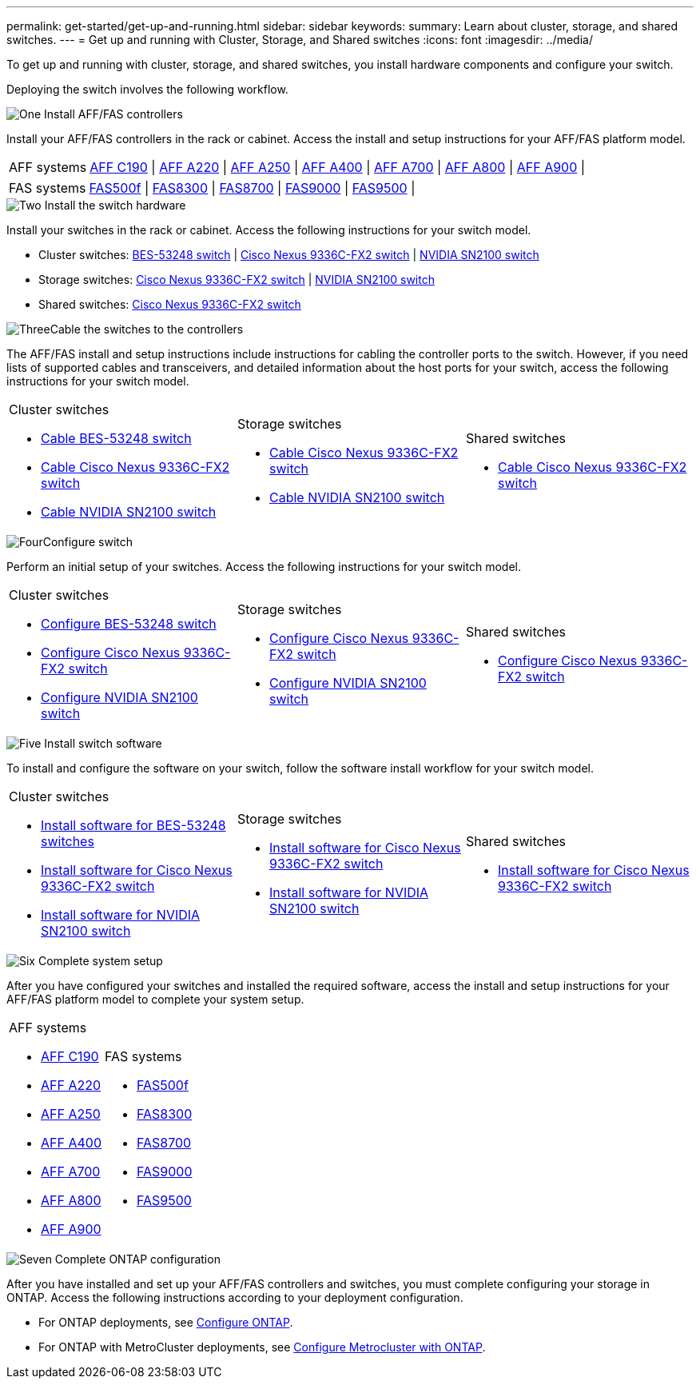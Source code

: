 ---
permalink: get-started/get-up-and-running.html
sidebar: sidebar
keywords:
summary: Learn about cluster, storage, and shared switches.
---
= Get up and running with Cluster, Storage, and Shared switches
:icons: font
:imagesdir: ../media/

[.lead]
To get up and running with cluster, storage, and shared switches, you install hardware components and configure your switch. 

Deploying the switch involves the following workflow.

.image:https://raw.githubusercontent.com/NetAppDocs/common/main/media/number-1.png[One] Install AFF/FAS controllers

[role="quick-margin-para"] 
Install your AFF/FAS controllers in the rack or cabinet. Access the install and setup instructions for your AFF/FAS platform model.

[horizontal]
[role="quick-margin-para"]
AFF systems::
https://docs.netapp.com/us-en/ontap-systems/c190/install-setup.html[AFF C190] | 
https://docs.netapp.com/us-en/ontap-systems/a220/install-setup.html[AFF A220] | 
https://docs.netapp.com/us-en/ontap-systems/a250/install-setup.html[AFF A250] | 
https://docs.netapp.com/us-en/ontap-systems/a400/install-setup.html[AFF A400] | 
https://docs.netapp.com/us-en/ontap-systems/a700/install-setup.html[AFF A700] | 
https://docs.netapp.com/us-en/ontap-systems/a800/install-setup.html[AFF A800] | 
https://docs.netapp.com/us-en/ontap-systems/a900/install_detailed_guide.html[AFF A900] | 

[role="quick-margin-para"]
[horizontal]
FAS systems::
https://docs.netapp.com/us-en/ontap-systems/fas500f/install-setup.html[FAS500f] | 
https://docs.netapp.com/us-en/ontap-systems/fas8300/install-setup.html[FAS8300] | 
https://docs.netapp.com/us-en/ontap-systems/fas8700/install-setup.html[FAS8700] | 
https://docs.netapp.com/us-en/ontap-systems/fas9000/install-setup.html[FAS9000] | 
https://docs.netapp.com/us-en/ontap-systems/fas9500/install-setup.html[FAS9500] | 


.image:https://raw.githubusercontent.com/NetAppDocs/common/main/media/number-2.png[Two] Install the switch hardware

[role="quick-margin-para"]
Install your switches in the rack or cabinet. Access the following instructions for your switch model.

[role="quick-margin-list"]
* Cluster switches:
link:../switch-bes-53248/install-hardware-bes53248.html[BES-53248 switch] | 
link:../switch-cisco-9336c-fx2/install-switch-9336c-cluster.html[Cisco Nexus 9336C-FX2 switch] | 
link:../switch-nvidia-sn2100/install-hardware-sn2100-cluster.html[NVIDIA SN2100 switch]

[role="quick-margin-list"]
* Storage switches:
link:../switch-cisco-9336c-fx2-storage/install-9336c-storage.html[Cisco Nexus 9336C-FX2 switch] |
link:../switch-nvidia-sn2100/install-hardware-sn2100-storage.html[NVIDIA SN2100 switch]

[role="quick-margin-list"]
* Shared switches:
link:../switch-cisco-9336c-fx2-shared/install-9336c-shared.html[Cisco Nexus 9336C-FX2 switch]

.image:https://raw.githubusercontent.com/NetAppDocs/common/main/media/number-3.png[Three]Cable the switches to the controllers

[role="quick-margin-para"]
The AFF/FAS install and setup instructions include instructions for cabling the controller ports to the switch. However, if you need lists of supported cables and transceivers, and detailed information about the host ports for your switch, access the following instructions for your switch model.

[%rotate, grid="none", frame="none", cols="9,9,9", role="quick-margin-para"]
|===
a|
.Cluster switches

* link:../switch-bes-53248/configure-reqs-bes53248.html#configuration-requirements[Cable BES-53248 switch]
* link:../switch-cisco-9336c-fx2/setup-worksheet-9336c-cluster.html[Cable Cisco Nexus 9336C-FX2 switch]
* link:../switch-nvidia-sn2100/cabling-considerations-sn2100-cluster.html[Cable NVIDIA SN2100 switch]

a|
.Storage switches

* link:../switch-cisco-9336c-fx2-storage/setup-worksheet-9336c-storage.html[Cable Cisco Nexus 9336C-FX2 switch]
* link:../switch-nvidia-sn2100/cabling-considerations-sn2100-storage.html[Cable NVIDIA SN2100 switch]


a|
.Shared switches

* link:../switch-cisco-9336c-fx2-shared/cable-9336c-shared.html[Cable Cisco Nexus 9336C-FX2 switch]
|===

.image:https://raw.githubusercontent.com/NetAppDocs/common/main/media/number-4.png[Four]Configure switch

[role="quick-margin-para"]
Perform an initial setup of your switches. Access the following instructions for your switch model.

[role="quick-margin-list"]
[%rotate, grid="none", frame="none", cols="9,9,9",]
|===
a|
.Cluster switches

* link:../switch-bes-53248/configure-install-initial.html[Configure BES-53248 switch]
* link:../switch-cisco-9336c-fx2/setup-switch-9336c-cluster.html[Configure Cisco Nexus 9336C-FX2 switch]
* link:../switch-nvidia-sn2100/configure-sn2100-cluster.html[Configure NVIDIA SN2100 switch]

a|
.Storage switches


* link:../switch-cisco-9336c-fx2-storage/setup-switch-9336c-storage.html[Configure Cisco Nexus 9336C-FX2 switch]
* link:../switch-nvidia-sn2100/configure-sn2100-storage.html[Configure NVIDIA SN2100 switch]


a|
.Shared switches

* link:../switch-cisco-9336c-fx2-shared/setup-and-configure-9336c-shared.html[Configure Cisco Nexus 9336C-FX2 switch]
|===

.image:https://raw.githubusercontent.com/NetAppDocs/common/main/media/number-5.png[Five] Install switch software

[role="quick-margin-para"]
To install and configure the software on your switch, follow the software install workflow for your switch model.

[role="quick-margin-list"]
[%rotate, grid="none", frame="none", cols="9,9,9",]
|===
a|
.Cluster switches

* link:../switch-bes-53248/configure-software-overview-bes53248.html[Install software for BES-53248 switches]
* link:../switch-cisco-9336c-fx2/configure-software-overview-9336c-cluster.html[Install software for Cisco Nexus 9336C-FX2 switch]
* link:../switch-nvidia-sn2100/configure-software-overview-sn2100-cluster.html[Install software for NVIDIA SN2100 switch]

a|
.Storage switches

* link:../switch-cisco-9336c-fx2-storage/configure-software-overview-9336c-storage.html[Install software for Cisco Nexus 9336C-FX2 switch]
* link:../switch-nvidia-sn2100/configure-software-sn2100-storage.html[Install software for NVIDIA SN2100 switch]


a|
.Shared switches

* link:../switch-cisco-9336c-fx2-shared/configure-software-overview-9336c-shared.html[Install software for Cisco Nexus 9336C-FX2 switch]
|===

.image:https://raw.githubusercontent.com/NetAppDocs/common/main/media/number-6.png[Six] Complete system setup

[role="quick-margin-para"]
After you have configured your switches and installed the required software, access the install and setup instructions for your AFF/FAS platform model to complete your system setup.

[role="quick-margin-list"]
[%rotate, grid="none", frame="none", cols="9,9,9",]
|===
a|
.AFF systems

* https://docs.netapp.com/us-en/ontap-systems/c190/install-setup.html[AFF C190]

* https://docs.netapp.com/us-en/ontap-systems/a220/install-setup.html[AFF A220]

* https://docs.netapp.com/us-en/ontap-systems/a250/install-setup.html[AFF A250]

* https://docs.netapp.com/us-en/ontap-systems/a400/install-setup.html[AFF A400]

* https://docs.netapp.com/us-en/ontap-systems/a700/install-setup.html[AFF A700]

* https://docs.netapp.com/us-en/ontap-systems/a800/install-setup.html[AFF A800]

* https://docs.netapp.com/us-en/ontap-systems/a900/install_detailed_guide.html[AFF A900]

a|
.FAS systems

* https://docs.netapp.com/us-en/ontap-systems/fas500f/install-setup.html[FAS500f]

* https://docs.netapp.com/us-en/ontap-systems/fas8300/install-setup.html[FAS8300]

* https://docs.netapp.com/us-en/ontap-systems/fas8700/install-setup.html[FAS8700]

* https://docs.netapp.com/us-en/ontap-systems/fas9000/install-setup.html[FAS9000]

* https://docs.netapp.com/us-en/ontap-systems/fas9500/install-setup.html[FAS9500]

a|
|===


.image:https://raw.githubusercontent.com/NetAppDocs/common/main/media/number-7.png[Seven]  Complete ONTAP configuration

[role="quick-margin-para"]
After you have installed and set up your AFF/FAS controllers and switches, you must complete configuring your storage in ONTAP. Access the following instructions according to your deployment configuration.

[role="quick-margin-list"]
* For ONTAP deployments, see https://docs.netapp.com/us-en/ontap/task_configure_ontap.html[Configure ONTAP].

* For ONTAP with MetroCluster deployments, see https://docs.netapp.com/us-en/ontap-metrocluster/[Configure Metrocluster with ONTAP].

